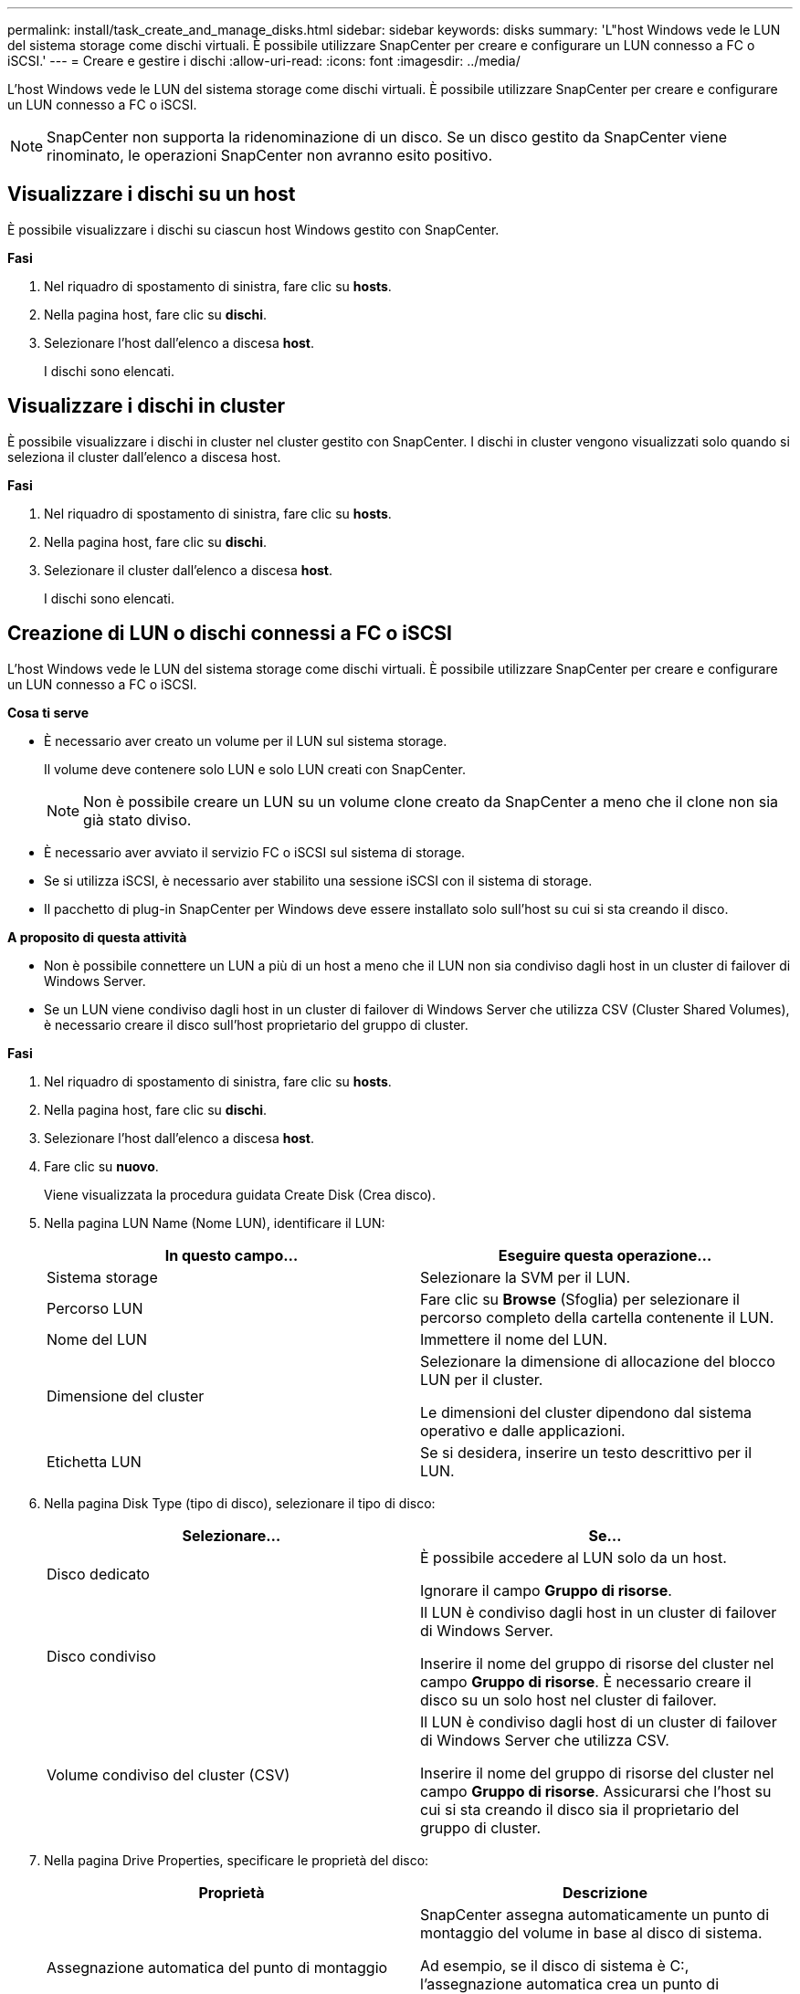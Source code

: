 ---
permalink: install/task_create_and_manage_disks.html 
sidebar: sidebar 
keywords: disks 
summary: 'L"host Windows vede le LUN del sistema storage come dischi virtuali. È possibile utilizzare SnapCenter per creare e configurare un LUN connesso a FC o iSCSI.' 
---
= Creare e gestire i dischi
:allow-uri-read: 
:icons: font
:imagesdir: ../media/


[role="lead"]
L'host Windows vede le LUN del sistema storage come dischi virtuali. È possibile utilizzare SnapCenter per creare e configurare un LUN connesso a FC o iSCSI.


NOTE: SnapCenter non supporta la ridenominazione di un disco. Se un disco gestito da SnapCenter viene rinominato, le operazioni SnapCenter non avranno esito positivo.



== Visualizzare i dischi su un host

È possibile visualizzare i dischi su ciascun host Windows gestito con SnapCenter.

*Fasi*

. Nel riquadro di spostamento di sinistra, fare clic su *hosts*.
. Nella pagina host, fare clic su *dischi*.
. Selezionare l'host dall'elenco a discesa *host*.
+
I dischi sono elencati.





== Visualizzare i dischi in cluster

È possibile visualizzare i dischi in cluster nel cluster gestito con SnapCenter. I dischi in cluster vengono visualizzati solo quando si seleziona il cluster dall'elenco a discesa host.

*Fasi*

. Nel riquadro di spostamento di sinistra, fare clic su *hosts*.
. Nella pagina host, fare clic su *dischi*.
. Selezionare il cluster dall'elenco a discesa *host*.
+
I dischi sono elencati.





== Creazione di LUN o dischi connessi a FC o iSCSI

L'host Windows vede le LUN del sistema storage come dischi virtuali. È possibile utilizzare SnapCenter per creare e configurare un LUN connesso a FC o iSCSI.

*Cosa ti serve*

* È necessario aver creato un volume per il LUN sul sistema storage.
+
Il volume deve contenere solo LUN e solo LUN creati con SnapCenter.

+

NOTE: Non è possibile creare un LUN su un volume clone creato da SnapCenter a meno che il clone non sia già stato diviso.

* È necessario aver avviato il servizio FC o iSCSI sul sistema di storage.
* Se si utilizza iSCSI, è necessario aver stabilito una sessione iSCSI con il sistema di storage.
* Il pacchetto di plug-in SnapCenter per Windows deve essere installato solo sull'host su cui si sta creando il disco.


*A proposito di questa attività*

* Non è possibile connettere un LUN a più di un host a meno che il LUN non sia condiviso dagli host in un cluster di failover di Windows Server.
* Se un LUN viene condiviso dagli host in un cluster di failover di Windows Server che utilizza CSV (Cluster Shared Volumes), è necessario creare il disco sull'host proprietario del gruppo di cluster.


*Fasi*

. Nel riquadro di spostamento di sinistra, fare clic su *hosts*.
. Nella pagina host, fare clic su *dischi*.
. Selezionare l'host dall'elenco a discesa *host*.
. Fare clic su *nuovo*.
+
Viene visualizzata la procedura guidata Create Disk (Crea disco).

. Nella pagina LUN Name (Nome LUN), identificare il LUN:
+
|===
| In questo campo... | Eseguire questa operazione... 


 a| 
Sistema storage
 a| 
Selezionare la SVM per il LUN.



 a| 
Percorso LUN
 a| 
Fare clic su *Browse* (Sfoglia) per selezionare il percorso completo della cartella contenente il LUN.



 a| 
Nome del LUN
 a| 
Immettere il nome del LUN.



 a| 
Dimensione del cluster
 a| 
Selezionare la dimensione di allocazione del blocco LUN per il cluster.

Le dimensioni del cluster dipendono dal sistema operativo e dalle applicazioni.



 a| 
Etichetta LUN
 a| 
Se si desidera, inserire un testo descrittivo per il LUN.

|===
. Nella pagina Disk Type (tipo di disco), selezionare il tipo di disco:
+
|===
| Selezionare... | Se... 


 a| 
Disco dedicato
 a| 
È possibile accedere al LUN solo da un host.

Ignorare il campo *Gruppo di risorse*.



 a| 
Disco condiviso
 a| 
Il LUN è condiviso dagli host in un cluster di failover di Windows Server.

Inserire il nome del gruppo di risorse del cluster nel campo *Gruppo di risorse*. È necessario creare il disco su un solo host nel cluster di failover.



 a| 
Volume condiviso del cluster (CSV)
 a| 
Il LUN è condiviso dagli host di un cluster di failover di Windows Server che utilizza CSV.

Inserire il nome del gruppo di risorse del cluster nel campo *Gruppo di risorse*. Assicurarsi che l'host su cui si sta creando il disco sia il proprietario del gruppo di cluster.

|===
. Nella pagina Drive Properties, specificare le proprietà del disco:
+
|===
| Proprietà | Descrizione 


 a| 
Assegnazione automatica del punto di montaggio
 a| 
SnapCenter assegna automaticamente un punto di montaggio del volume in base al disco di sistema.

Ad esempio, se il disco di sistema è C:, l'assegnazione automatica crea un punto di montaggio del volume sotto l'unità C:. L'assegnazione automatica non è supportata per i dischi condivisi.



 a| 
Assegnare la lettera dell'unità
 a| 
Montare il disco sull'unità selezionata nell'elenco a discesa adiacente.



 a| 
Utilizzare il punto di montaggio del volume
 a| 
Montare il disco sul percorso specificato nel campo adiacente.

La directory principale del punto di montaggio del volume deve essere di proprietà dell'host su cui si sta creando il disco.



 a| 
Non assegnare la lettera del disco o il punto di montaggio del volume
 a| 
Scegliere questa opzione se si preferisce montare il disco manualmente in Windows.



 a| 
Dimensione del LUN
 a| 
Specificare la dimensione del LUN; almeno 150 MB.

Selezionare MB, GB o TB nell'elenco a discesa adiacente.



 a| 
Utilizzare il thin provisioning per il volume che ospita questo LUN
 a| 
Eseguire il thin provisioning del LUN.

Il thin provisioning alloca solo lo spazio di storage necessario alla volta, consentendo al LUN di crescere in modo efficiente fino alla massima capacità disponibile.

Assicurarsi che sul volume sia disponibile spazio sufficiente per ospitare tutto lo storage LUN che si ritiene necessario.



 a| 
Scegliere il tipo di partizione
 a| 
Selezionare la partizione GPT per una tabella di partizione GUID o la partizione MBR per un record di avvio principale.

Le partizioni MBR potrebbero causare problemi di disallineamento nei cluster di failover di Windows Server.


NOTE: I dischi di partizione UEFI (Unified Extensible firmware Interface) non sono supportati.

|===
. Nella pagina Map LUN (LUN mappa), selezionare iSCSI o FC Initiator (iniziatore iSCSI o FC) sull'host:
+
|===
| In questo campo... | Eseguire questa operazione... 


 a| 
Host
 a| 
Fare doppio clic sul nome del gruppo di cluster per visualizzare un elenco a discesa che mostra gli host che appartengono al cluster, quindi selezionare l'host per l'iniziatore.

Questo campo viene visualizzato solo se il LUN è condiviso dagli host in un cluster di failover di Windows Server.



 a| 
Scegliere l'iniziatore host
 a| 
Selezionare *Fibre Channel* o *iSCSI*, quindi selezionare l'iniziatore sull'host.

È possibile selezionare più iniziatori FC se si utilizza FC con multipath i/o (MPIO).

|===
. Nella pagina Group Type (tipo gruppo), specificare se si desidera mappare un igroup esistente al LUN o creare un nuovo igroup:
+
|===
| Selezionare... | Se... 


 a| 
Creare un nuovo igroup per gli iniziatori selezionati
 a| 
Si desidera creare un nuovo igroup per gli iniziatori selezionati.



 a| 
Scegliere un igroup esistente o specificare un nuovo igroup per gli iniziatori selezionati
 a| 
Si desidera specificare un igroup esistente per gli iniziatori selezionati o creare un nuovo igroup con il nome specificato.

Digitare il nome dell'igroup nel campo *igroup name*. Digitare le prime lettere del nome igroup esistente per completare automaticamente il campo.

|===
. Nella pagina Summary (Riepilogo), rivedere le selezioni e fare clic su *Finish* (fine).
+
SnapCenter crea il LUN e lo connette all'unità o al percorso del disco specificato sull'host.





== Ridimensionare un disco

È possibile aumentare o ridurre le dimensioni di un disco in base alle esigenze del sistema di storage.

*A proposito di questa attività*

* Per i LUN con thin provisioning, la dimensione della geometria del lun ONTAP viene visualizzata come dimensione massima.
* Per i LUN con thick provisioning, la dimensione espandibile (dimensione disponibile nel volume) viene visualizzata come dimensione massima.
* Le LUN con partizioni di tipo MBR hanno una dimensione massima di 2 TB.
* Le LUN con partizioni di tipo GPT hanno un limite di dimensioni del sistema storage di 16 TB.
* È consigliabile creare una copia Snapshot prima di ridimensionare un LUN.
* Se è necessario ripristinare un LUN da una copia Snapshot eseguita prima del ridimensionamento del LUN, SnapCenter ridimensiona automaticamente il LUN in base alle dimensioni della copia Snapshot.
+
Dopo l'operazione di ripristino, i dati aggiunti al LUN dopo il ridimensionamento devono essere ripristinati da una copia Snapshot eseguita dopo il ridimensionamento.



*Fasi*

. Nel riquadro di spostamento di sinistra, fare clic su *hosts*.
. Nella pagina host, fare clic su *dischi*.
. Selezionare l'host dall'elenco a discesa host.
+
I dischi sono elencati.

. Selezionare il disco che si desidera ridimensionare, quindi fare clic su *Ridimensiona*.
. Nella finestra di dialogo Ridimensiona disco, utilizzare lo strumento a scorrimento per specificare le nuove dimensioni del disco oppure inserire le nuove dimensioni nel campo dimensione.
+

NOTE: Se si inserisce la dimensione manualmente, è necessario fare clic all'esterno del campo dimensione prima che il pulsante Riduci o Espandi sia attivato correttamente. Inoltre, è necessario fare clic su MB, GB o TB per specificare l'unità di misura.

. Quando si è soddisfatti delle voci immesse, fare clic su *Riduci* o *Espandi*, a seconda dei casi.
+
SnapCenter ridimensiona il disco.





== Collegare un disco

È possibile utilizzare la procedura guidata Connect Disk per connettere un LUN esistente a un host o per riconnettere un LUN disconnesso.

*Cosa ti serve*

* È necessario aver avviato il servizio FC o iSCSI sul sistema di storage.
* Se si utilizza iSCSI, è necessario aver stabilito una sessione iSCSI con il sistema di storage.
* Non è possibile connettere un LUN a più di un host a meno che il LUN non sia condiviso dagli host in un cluster di failover di Windows Server.
* Se il LUN è condiviso da host in un cluster di failover di Windows Server che utilizza CSV (Cluster Shared Volumes), è necessario collegare il disco all'host proprietario del gruppo di cluster.
* Il plug-in per Windows deve essere installato solo sull'host su cui si sta collegando il disco.


*Fasi*

. Nel riquadro di spostamento di sinistra, fare clic su *hosts*.
. Nella pagina host, fare clic su *dischi*.
. Selezionare l'host dall'elenco a discesa *host*.
. Fare clic su *Connect* (Connetti).
+
Viene visualizzata la procedura guidata Connect Disk.

. Nella pagina LUN Name (Nome LUN), identificare il LUN a cui connettersi:
+
|===
| In questo campo... | Eseguire questa operazione... 


 a| 
Sistema storage
 a| 
Selezionare la SVM per il LUN.



 a| 
Percorso LUN
 a| 
Fare clic su *Browse* (Sfoglia) per selezionare il percorso completo del volume contenente il LUN.



 a| 
Nome del LUN
 a| 
Immettere il nome del LUN.



 a| 
Dimensione del cluster
 a| 
Selezionare la dimensione di allocazione del blocco LUN per il cluster.

Le dimensioni del cluster dipendono dal sistema operativo e dalle applicazioni.



 a| 
Etichetta LUN
 a| 
Se si desidera, inserire un testo descrittivo per il LUN.

|===
. Nella pagina Disk Type (tipo di disco), selezionare il tipo di disco:
+
|===
| Selezionare... | Se... 


 a| 
Disco dedicato
 a| 
È possibile accedere al LUN solo da un host.



 a| 
Disco condiviso
 a| 
Il LUN è condiviso dagli host in un cluster di failover di Windows Server.

È necessario connettere il disco a un solo host nel cluster di failover.



 a| 
Volume condiviso del cluster (CSV)
 a| 
Il LUN è condiviso dagli host di un cluster di failover di Windows Server che utilizza CSV.

Assicurarsi che l'host su cui ci si connette al disco sia il proprietario del gruppo di cluster.

|===
. Nella pagina Drive Properties, specificare le proprietà del disco:
+
|===
| Proprietà | Descrizione 


 a| 
Assegnazione automatica
 a| 
Consentire a SnapCenter di assegnare automaticamente un punto di montaggio del volume in base al disco di sistema.

Ad esempio, se il disco di sistema è C:, la proprietà di assegnazione automatica crea un punto di montaggio del volume sotto l'unità C:. La proprietà di assegnazione automatica non è supportata per i dischi condivisi.



 a| 
Assegnare la lettera dell'unità
 a| 
Montare il disco sull'unità selezionata nell'elenco a discesa adiacente.



 a| 
Utilizzare il punto di montaggio del volume
 a| 
Montare il disco sul percorso specificato nel campo adiacente.

La directory principale del punto di montaggio del volume deve essere di proprietà dell'host su cui si sta creando il disco.



 a| 
Non assegnare la lettera del disco o il punto di montaggio del volume
 a| 
Scegliere questa opzione se si preferisce montare il disco manualmente in Windows.

|===
. Nella pagina Map LUN (LUN mappa), selezionare iSCSI o FC Initiator (iniziatore iSCSI o FC) sull'host:
+
|===
| In questo campo... | Eseguire questa operazione... 


 a| 
Host
 a| 
Fare doppio clic sul nome del gruppo di cluster per visualizzare un elenco a discesa che mostra gli host che appartengono al cluster, quindi selezionare l'host per l'iniziatore.

Questo campo viene visualizzato solo se il LUN è condiviso dagli host in un cluster di failover di Windows Server.



 a| 
Scegliere l'iniziatore host
 a| 
Selezionare *Fibre Channel* o *iSCSI*, quindi selezionare l'iniziatore sull'host.

È possibile selezionare più iniziatori FC se si utilizza FC con MPIO.

|===
. Nella pagina Group Type (tipo gruppo), specificare se si desidera mappare un igroup esistente al LUN o creare un nuovo igroup:
+
|===
| Selezionare... | Se... 


 a| 
Creare un nuovo igroup per gli iniziatori selezionati
 a| 
Si desidera creare un nuovo igroup per gli iniziatori selezionati.



 a| 
Scegliere un igroup esistente o specificare un nuovo igroup per gli iniziatori selezionati
 a| 
Si desidera specificare un igroup esistente per gli iniziatori selezionati o creare un nuovo igroup con il nome specificato.

Digitare il nome dell'igroup nel campo *igroup name*. Digitare le prime lettere del nome igroup esistente per completare automaticamente il campo.

|===
. Nella pagina Summary (Riepilogo), rivedere le selezioni e fare clic su *Finish* (fine).
+
SnapCenter connette il LUN all'unità o al percorso del disco specificato sull'host.





== Scollegare un disco

È possibile disconnettere un LUN da un host senza influire sul contenuto del LUN, con un'eccezione: Se si disconnette un clone prima che sia stato separato, il contenuto del clone viene perso.

*Cosa ti serve*

* Assicurarsi che il LUN non sia in uso da nessuna applicazione.
* Assicurarsi che il LUN non venga monitorato con il software di monitoraggio.
* Se il LUN è condiviso, assicurarsi di rimuovere le dipendenze delle risorse del cluster dal LUN e verificare che tutti i nodi del cluster siano accesi, funzionino correttamente e disponibili per SnapCenter.


*A proposito di questa attività*

Se si disconnette un LUN in un volume FlexClone creato da SnapCenter e non sono connessi altri LUN sul volume, SnapCenter elimina il volume. Prima di disconnettere il LUN, SnapCenter visualizza un messaggio che avvisa che il volume FlexClone potrebbe essere stato eliminato.

Per evitare l'eliminazione automatica del volume FlexClone, rinominare il volume prima di disconnettere l'ultimo LUN. Quando si rinomina il volume, assicurarsi di modificare più caratteri rispetto all'ultimo carattere del nome.

*Fasi*

. Nel riquadro di spostamento di sinistra, fare clic su *hosts*.
. Nella pagina host, fare clic su *dischi*.
. Selezionare l'host dall'elenco a discesa *host*.
+
I dischi sono elencati.

. Selezionare il disco che si desidera disconnettere, quindi fare clic su *Disconnetti*.
. Nella finestra di dialogo Disconnetti disco, fare clic su *OK*.
+
SnapCenter disconnette il disco.





== Eliminare un disco

È possibile eliminare un disco quando non è più necessario. Una volta eliminato un disco, non è possibile annullarlo.

*Fasi*

. Nel riquadro di spostamento di sinistra, fare clic su *hosts*.
. Nella pagina host, fare clic su *dischi*.
. Selezionare l'host dall'elenco a discesa *host*.
+
I dischi sono elencati.

. Selezionare il disco che si desidera eliminare, quindi fare clic su *Delete* (Elimina).
. Nella finestra di dialogo Delete Disk (Elimina disco), fare clic su *OK*.
+
SnapCenter elimina il disco.


